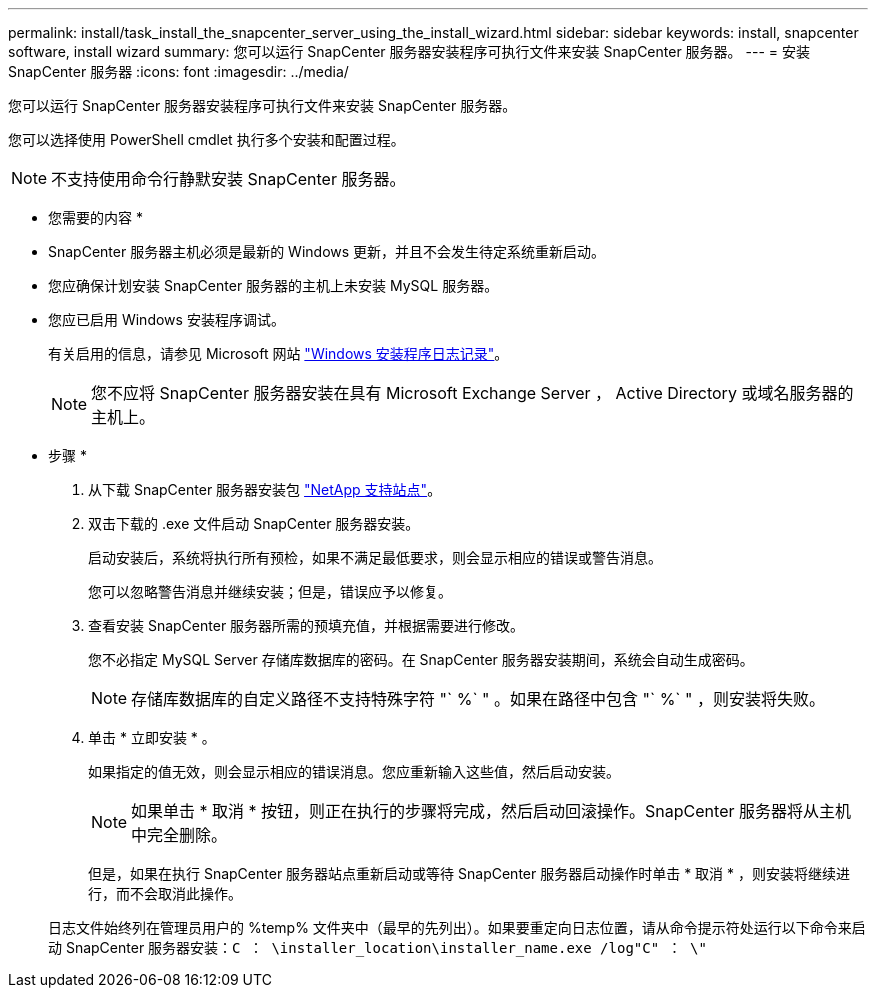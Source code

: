 ---
permalink: install/task_install_the_snapcenter_server_using_the_install_wizard.html 
sidebar: sidebar 
keywords: install, snapcenter software, install wizard 
summary: 您可以运行 SnapCenter 服务器安装程序可执行文件来安装 SnapCenter 服务器。 
---
= 安装 SnapCenter 服务器
:icons: font
:imagesdir: ../media/


[role="lead"]
您可以运行 SnapCenter 服务器安装程序可执行文件来安装 SnapCenter 服务器。

您可以选择使用 PowerShell cmdlet 执行多个安装和配置过程。


NOTE: 不支持使用命令行静默安装 SnapCenter 服务器。

* 您需要的内容 *

* SnapCenter 服务器主机必须是最新的 Windows 更新，并且不会发生待定系统重新启动。
* 您应确保计划安装 SnapCenter 服务器的主机上未安装 MySQL 服务器。
* 您应已启用 Windows 安装程序调试。
+
有关启用的信息，请参见 Microsoft 网站 https://support.microsoft.com/kb/223300["Windows 安装程序日志记录"^]。

+

NOTE: 您不应将 SnapCenter 服务器安装在具有 Microsoft Exchange Server ， Active Directory 或域名服务器的主机上。



* 步骤 *

. 从下载 SnapCenter 服务器安装包 https://mysupport.netapp.com/site/products/all/details/snapcenter/downloads-tab["NetApp 支持站点"^]。
. 双击下载的 .exe 文件启动 SnapCenter 服务器安装。
+
启动安装后，系统将执行所有预检，如果不满足最低要求，则会显示相应的错误或警告消息。

+
您可以忽略警告消息并继续安装；但是，错误应予以修复。

. 查看安装 SnapCenter 服务器所需的预填充值，并根据需要进行修改。
+
您不必指定 MySQL Server 存储库数据库的密码。在 SnapCenter 服务器安装期间，系统会自动生成密码。

+

NOTE: 存储库数据库的自定义路径不支持特殊字符 "` %` " 。如果在路径中包含 "` %` " ，则安装将失败。

. 单击 * 立即安装 * 。
+
如果指定的值无效，则会显示相应的错误消息。您应重新输入这些值，然后启动安装。

+

NOTE: 如果单击 * 取消 * 按钮，则正在执行的步骤将完成，然后启动回滚操作。SnapCenter 服务器将从主机中完全删除。

+
但是，如果在执行 SnapCenter 服务器站点重新启动或等待 SnapCenter 服务器启动操作时单击 * 取消 * ，则安装将继续进行，而不会取消此操作。

+
日志文件始终列在管理员用户的 %temp% 文件夹中（最早的先列出）。如果要重定向日志位置，请从命令提示符处运行以下命令来启动 SnapCenter 服务器安装：``C ： \installer_location\installer_name.exe /log"C" ： \"``


